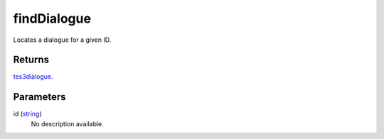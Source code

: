 findDialogue
====================================================================================================

Locates a dialogue for a given ID.

Returns
----------------------------------------------------------------------------------------------------

`tes3dialogue`_.

Parameters
----------------------------------------------------------------------------------------------------

id (`string`_)
    No description available.

.. _`tes3dialogue`: ../../../lua/type/tes3dialogue.html
.. _`string`: ../../../lua/type/string.html
